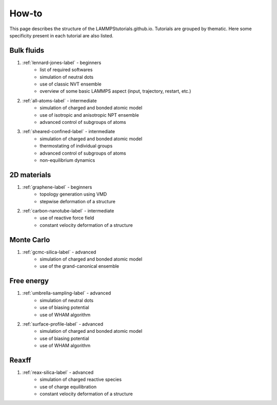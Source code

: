 How-to
******

This page describes the structure of the LAMMPStutorials.github.io.
Tutorials are grouped by thematic. Here some specificity
present in each tutorial are also listed.

Bulk fluids
===========

#. :ref:`lennard-jones-label` - beginners
    * list of required softwares
    * simulation of neutral dots
    * use of classic NVT ensemble
    * overview of some basic LAMMPS aspect (input, trajectory, restart, etc.)

#. :ref:`all-atoms-label` - intermediate
    * simulation of charged and bonded atomic model
    * use of isotropic and anisotropic NPT ensemble
    * advanced control of subgroups of atoms

#. :ref:`sheared-confined-label` - intermediate
    * simulation of charged and bonded atomic model
    * thermostating of individual groups
    * advanced control of subgroups of atoms
    * non-equilibrium dynamics

2D materials
============

#. :ref:`graphene-label` - beginners
    * topology generation using VMD
    * stepwise deformation of a structure 

#. :ref:`carbon-nanotube-label` - intermediate
    * use of reactive force field
    * constant velocity deformation of a structure

Monte Carlo
===========

#. :ref:`gcmc-silica-label` - advanced
    * simulation of charged and bonded atomic model
    * use of the grand-canonical ensemble

Free energy
===========

#. :ref:`umbrella-sampling-label` - advanced
    * simulation of neutral dots
    * use of biasing potential
    * use of WHAM algorithm

#. :ref:`surface-profile-label` - advanced
    * simulation of charged and bonded atomic model
    * use of biasing potential
    * use of WHAM algorithm

Reaxff
======

#. :ref:`reax-silica-label` - advanced
    * simulation of charged reactive species
    * use of charge equilibration
    * constant velocity deformation of a structure